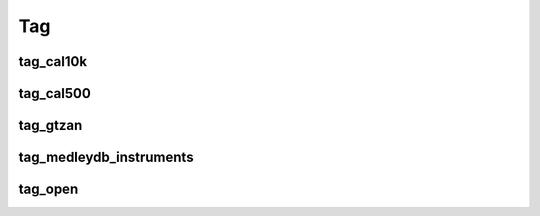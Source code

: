 Tag
---

tag_cal10k
~~~~~~~~~~

tag_cal500
~~~~~~~~~~

tag_gtzan
~~~~~~~~~

tag_medleydb_instruments
~~~~~~~~~~~~~~~~~~~~~~~~

tag_open
~~~~~~~~



